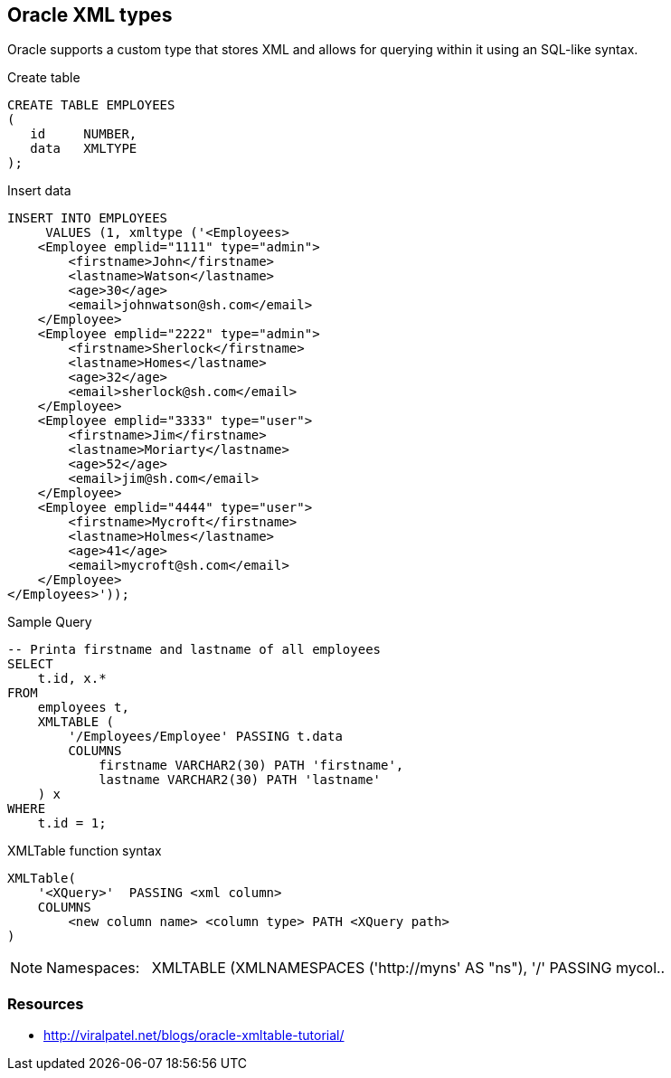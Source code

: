 == Oracle XML types

Oracle supports a custom type that stores XML and allows for querying within it using an SQL-like syntax.

.Create table
[source,sql]
----
CREATE TABLE EMPLOYEES
(
   id     NUMBER,
   data   XMLTYPE
);
----

.Insert data
[source,sql]
----
INSERT INTO EMPLOYEES
     VALUES (1, xmltype ('<Employees>
    <Employee emplid="1111" type="admin">
        <firstname>John</firstname>
        <lastname>Watson</lastname>
        <age>30</age>
        <email>johnwatson@sh.com</email>
    </Employee>
    <Employee emplid="2222" type="admin">
        <firstname>Sherlock</firstname>
        <lastname>Homes</lastname>
        <age>32</age>
        <email>sherlock@sh.com</email>
    </Employee>
    <Employee emplid="3333" type="user">
        <firstname>Jim</firstname>
        <lastname>Moriarty</lastname>
        <age>52</age>
        <email>jim@sh.com</email>
    </Employee>
    <Employee emplid="4444" type="user">
        <firstname>Mycroft</firstname>
        <lastname>Holmes</lastname>
        <age>41</age>
        <email>mycroft@sh.com</email>
    </Employee>
</Employees>'));
----

.Sample Query
[source,sql]
----
-- Printa firstname and lastname of all employees 
SELECT 
    t.id, x.* 
FROM
    employees t,
    XMLTABLE (
        '/Employees/Employee' PASSING t.data
        COLUMNS 
            firstname VARCHAR2(30) PATH 'firstname', 
            lastname VARCHAR2(30) PATH 'lastname'
    ) x
WHERE
    t.id = 1;
----

.XMLTable function syntax
----
XMLTable(
    '<XQuery>'  PASSING <xml column>
    COLUMNS
        <new column name> <column type> PATH <XQuery path>
)
----

NOTE: Namespaces:   XMLTABLE (XMLNAMESPACES ('http://myns' AS "ns"), '/' PASSING mycol..

=== Resources
* http://viralpatel.net/blogs/oracle-xmltable-tutorial/
